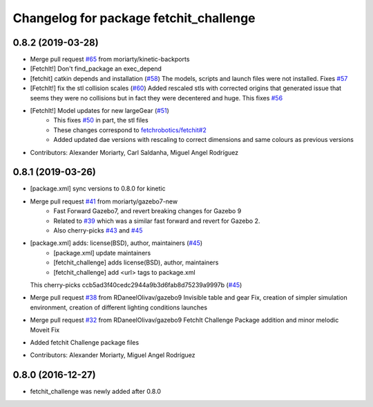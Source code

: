 ^^^^^^^^^^^^^^^^^^^^^^^^^^^^^^^^^^^^^^^
Changelog for package fetchit_challenge
^^^^^^^^^^^^^^^^^^^^^^^^^^^^^^^^^^^^^^^

0.8.2 (2019-03-28)
------------------
* Merge pull request `#65 <https://github.com/fetchrobotics/fetch_gazebo/issues/65>`_ from moriarty/kinetic-backports
* [FetchIt!] Don't find_package an exec_depend
* [fetchit] catkin depends and installation (`#58 <https://github.com/fetchrobotics/fetch_gazebo/issues/58>`_)
  The models, scripts and launch files were not installed. Fixes `#57 <https://github.com/fetchrobotics/fetch_gazebo/issues/57>`_
* [FetchIt!] fix the stl collision scales (`#60 <https://github.com/fetchrobotics/fetch_gazebo/issues/60>`_)
  Added rescaled stls with corrected origins that generated issue that seems they were no collisions but in fact they were decentered and huge.
  This fixes `#56 <https://github.com/fetchrobotics/fetch_gazebo/issues/56>`_
* [FetchIt!] Model updates for new largeGear (`#51 <https://github.com/fetchrobotics/fetch_gazebo/issues/51>`_)
    * This fixes `#50 <https://github.com/fetchrobotics/fetch_gazebo/issues/50>`_ in part, the stl files
    * These changes correspond to `fetchrobotics/fetchit#2 <https://github.com/fetchrobotics/fetchit/issues/2>`_
    * Added updated dae versions with rescaling to correct dimensions and same colours as previous versions
* Contributors: Alexander Moriarty, Carl Saldanha, Miguel Angel Rodríguez

0.8.1 (2019-03-26)
------------------
* [package.xml] sync versions to 0.8.0 for kinetic
* Merge pull request `#41 <https://github.com/fetchrobotics/fetch_gazebo/issues/41>`_ from moriarty/gazebo7-new
    * Fast Forward Gazebo7, and revert breaking changes for Gazebo 9
    * Related to `#39 <https://github.com/fetchrobotics/fetch_gazebo/issues/39>`_ which was a similar fast forward and revert for Gazebo 2.
    * Also cherry-picks `#43 <https://github.com/fetchrobotics/fetch_gazebo/issues/43>`_ and `#45 <https://github.com/fetchrobotics/fetch_gazebo/issues/45>`_
* [package.xml] adds: license(BSD), author, maintainers (`#45 <https://github.com/fetchrobotics/fetch_gazebo/issues/45>`_)
    * [package.xml] update maintainers
    * [fetchit_challenge] adds license(BSD), author, maintainers
    * [fetchit_challenge] add <url> tags to package.xml
  This cherry-picks ccb5ad3f40cedc2944a9b3d6fab8d75239a9997b (`#45 <https://github.com/fetchrobotics/fetch_gazebo/issues/45>`_)
* Merge pull request `#38 <https://github.com/fetchrobotics/fetch_gazebo/issues/38>`_ from RDaneelOlivav/gazebo9
  Invisible table and gear Fix, creation of simpler simulation environment, creation of different lighting conditions launches
* Merge pull request `#32 <https://github.com/fetchrobotics/fetch_gazebo/issues/32>`_ from RDaneelOlivav/gazebo9
  FetchIt Challenge Package addition and minor melodic Moveit Fix
* Added fetchit Challenge package files
* Contributors: Alexander Moriarty, Miguel Angel Rodríguez

0.8.0 (2016-12-27)
------------------
* fetchit_challenge was newly added after 0.8.0
